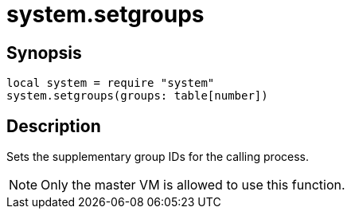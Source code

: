 = system.setgroups

ifeval::["{doctype}" == "manpage"]

== Name

Emilua - Lua execution engine

endif::[]

== Synopsis

[source,lua]
----
local system = require "system"
system.setgroups(groups: table[number])
----

== Description

Sets the supplementary group IDs for the calling process.

NOTE: Only the master VM is allowed to use this function.
